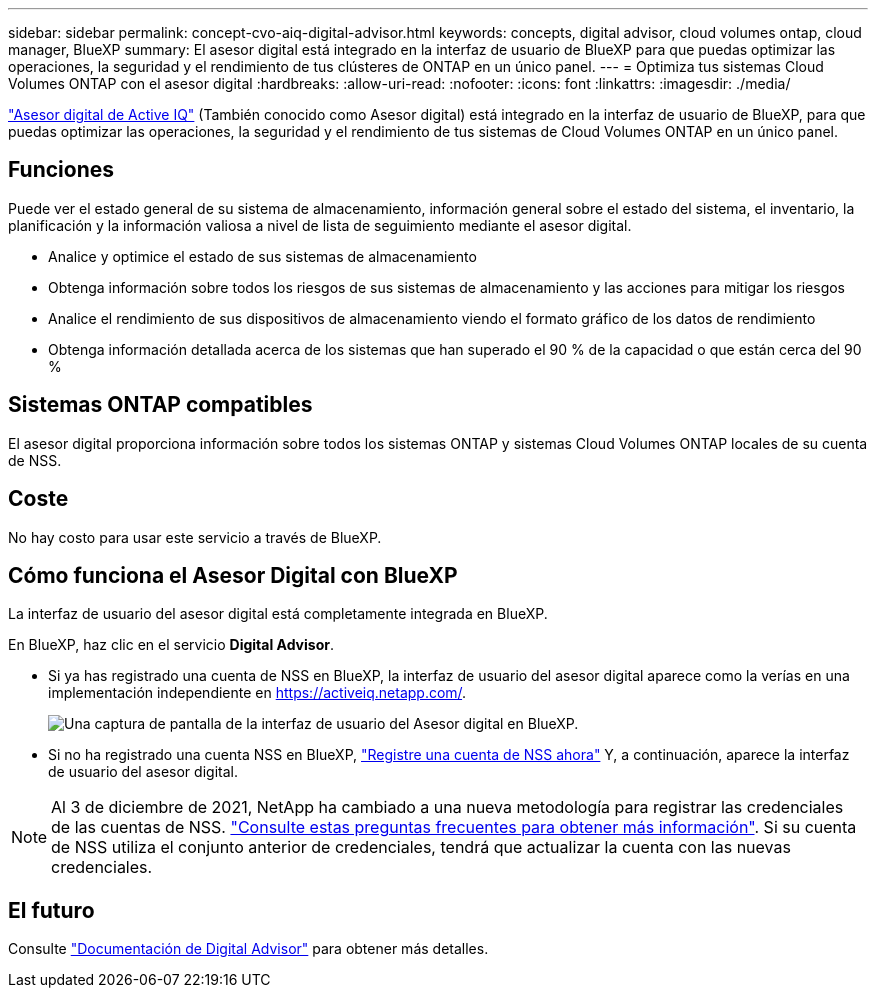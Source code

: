 ---
sidebar: sidebar 
permalink: concept-cvo-aiq-digital-advisor.html 
keywords: concepts, digital advisor, cloud volumes ontap, cloud manager, BlueXP 
summary: El asesor digital está integrado en la interfaz de usuario de BlueXP para que puedas optimizar las operaciones, la seguridad y el rendimiento de tus clústeres de ONTAP en un único panel. 
---
= Optimiza tus sistemas Cloud Volumes ONTAP con el asesor digital
:hardbreaks:
:allow-uri-read: 
:nofooter: 
:icons: font
:linkattrs: 
:imagesdir: ./media/


[role="lead"]
https://www.netapp.com/services/support/active-iq/["Asesor digital de Active IQ"] (También conocido como Asesor digital) está integrado en la interfaz de usuario de BlueXP, para que puedas optimizar las operaciones, la seguridad y el rendimiento de tus sistemas de Cloud Volumes ONTAP en un único panel.



== Funciones

Puede ver el estado general de su sistema de almacenamiento, información general sobre el estado del sistema, el inventario, la planificación y la información valiosa a nivel de lista de seguimiento mediante el asesor digital.

* Analice y optimice el estado de sus sistemas de almacenamiento
* Obtenga información sobre todos los riesgos de sus sistemas de almacenamiento y las acciones para mitigar los riesgos
* Analice el rendimiento de sus dispositivos de almacenamiento viendo el formato gráfico de los datos de rendimiento
* Obtenga información detallada acerca de los sistemas que han superado el 90 % de la capacidad o que están cerca del 90 %




== Sistemas ONTAP compatibles

El asesor digital proporciona información sobre todos los sistemas ONTAP y sistemas Cloud Volumes ONTAP locales de su cuenta de NSS.



== Coste

No hay costo para usar este servicio a través de BlueXP.



== Cómo funciona el Asesor Digital con BlueXP

La interfaz de usuario del asesor digital está completamente integrada en BlueXP.

En BlueXP, haz clic en el servicio *Digital Advisor*.

* Si ya has registrado una cuenta de NSS en BlueXP, la interfaz de usuario del asesor digital aparece como la verías en una implementación independiente en https://activeiq.netapp.com/[].
+
image:screenshot_aiq_digital_advisor.png["Una captura de pantalla de la interfaz de usuario del Asesor digital en BlueXP."]

* Si no ha registrado una cuenta NSS en BlueXP, https://docs.netapp.com/us-en/bluexp-setup-admin/task-adding-nss-accounts.html["Registre una cuenta de NSS ahora"^] Y, a continuación, aparece la interfaz de usuario del asesor digital.



NOTE: Al 3 de diciembre de 2021, NetApp ha cambiado a una nueva metodología para registrar las credenciales de las cuentas de NSS. https://kb.netapp.com/Advice_and_Troubleshooting/Miscellaneous/FAQs_for_NetApp_adoption_of_MS_Azure_AD_B2C_for_login["Consulte estas preguntas frecuentes para obtener más información"]. Si su cuenta de NSS utiliza el conjunto anterior de credenciales, tendrá que actualizar la cuenta con las nuevas credenciales.



== El futuro

Consulte https://docs.netapp.com/us-en/active-iq/index.html["Documentación de Digital Advisor"] para obtener más detalles.
